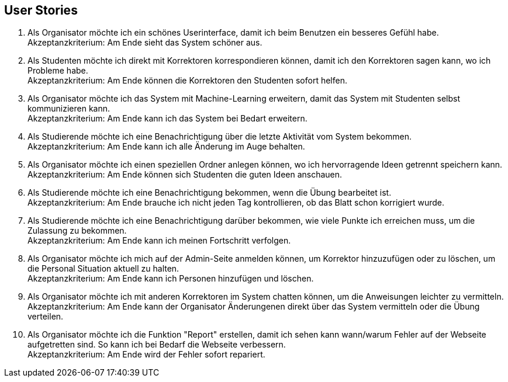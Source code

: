 ## User Stories

1. Als Organisator möchte ich ein schönes Userinterface, damit ich beim Benutzen ein besseres Gefühl habe. +
Akzeptanzkriterium: Am Ende sieht das System schöner aus.
2. Als Studenten möchte ich direkt mit Korrektoren korrespondieren können, damit ich den Korrektoren sagen kann, wo ich Probleme habe. +
Akzeptanzkriterium: Am Ende können die Korrektoren den Studenten sofort helfen.
3. Als Organisator möchte ich das System mit Machine-Learning erweitern, damit das System mit Studenten selbst kommunizieren kann. +
Akzeptanzkriterium: Am Ende kann ich das System bei Bedart erweitern.
4. Als Studierende möchte ich eine Benachrichtigung über die letzte Aktivität vom System bekommen. +
Akzeptanzkriterium: Am Ende kann ich alle Änderung im Auge behalten.
5. Als Organisator möchte ich einen speziellen Ordner anlegen können, wo ich hervorragende Ideen getrennt speichern kann. +
Akzeptanzkriterium: Am Ende können sich Studenten die guten Ideen anschauen.
6. Als Studierende möchte ich eine Benachrichtigung bekommen, wenn die Übung bearbeitet ist. +
Akzeptanzkriterium: Am Ende brauche ich nicht jeden Tag kontrollieren, ob das Blatt schon korrigiert wurde.
7. Als Studierende möchte ich eine Benachrichtigung darüber bekommen, wie viele Punkte ich erreichen muss, um die Zulassung zu bekommen. +
Akzeptanzkriterium: Am Ende kann ich meinen Fortschritt verfolgen.
8. Als Organisator möchte ich mich auf der Admin-Seite anmelden können, um Korrektor hinzuzufügen oder zu löschen, um die Personal Situation aktuell zu halten. +
Akzeptanzkriterium: Am Ende kann ich Personen hinzufügen und löschen.
9. Als Organisator möchte ich mit anderen Korrektoren im System chatten können, um die Anweisungen leichter zu vermitteln. +
Akzeptanzkriterium: Am Ende kann der Organisator Änderungenen direkt über das System vermitteln oder die Übung verteilen.
10. Als Organisator möchte ich die Funktion "Report" erstellen, damit ich sehen kann wann/warum Fehler auf der Webseite aufgetretten sind.
So kann ich bei Bedarf die Webseite verbessern. +
Akzeptanzkriterium: Am Ende wird der Fehler sofort repariert.

